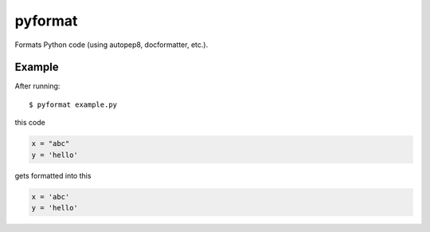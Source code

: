 pyformat
========

.. image:: https://travis-ci.org/myint/pyformat.png?branch=master
   :target: https://travis-ci.org/myint/pyformat
   :alt: Build status

Formats Python code (using autopep8, docformatter, etc.).

Example
-------

After running::

    $ pyformat example.py

this code

.. code-block:: python

    x = "abc"
    y = 'hello'

gets formatted into this

.. code-block:: python

    x = 'abc'
    y = 'hello'
